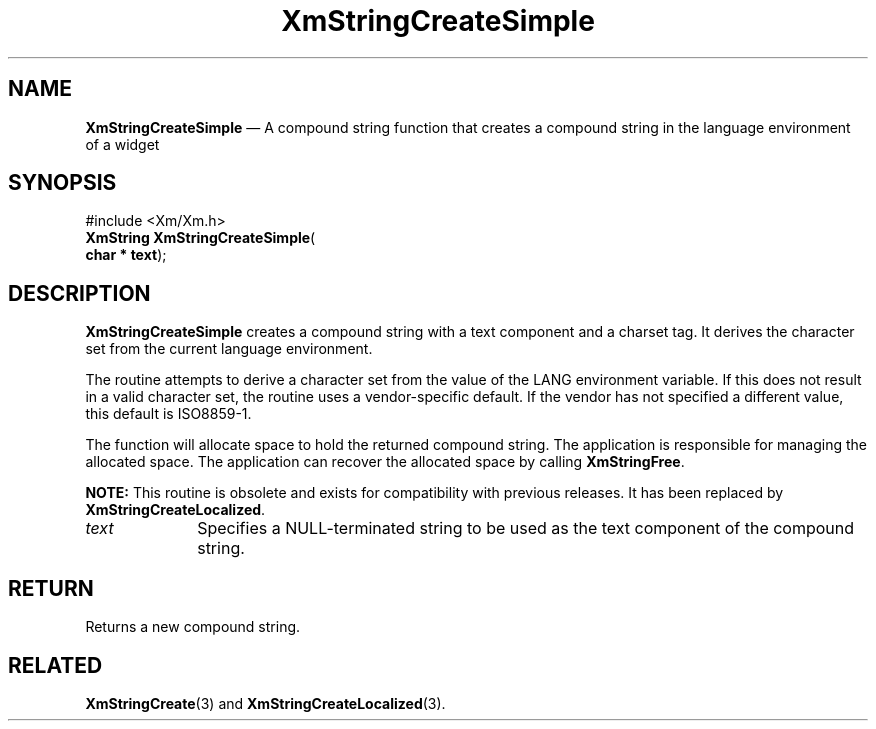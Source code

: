 '\" t
...\" StrCrD.sgm /main/8 1996/09/08 21:04:01 rws $
.de P!
.fl
\!!1 setgray
.fl
\\&.\"
.fl
\!!0 setgray
.fl			\" force out current output buffer
\!!save /psv exch def currentpoint translate 0 0 moveto
\!!/showpage{}def
.fl			\" prolog
.sy sed -e 's/^/!/' \\$1\" bring in postscript file
\!!psv restore
.
.de pF
.ie     \\*(f1 .ds f1 \\n(.f
.el .ie \\*(f2 .ds f2 \\n(.f
.el .ie \\*(f3 .ds f3 \\n(.f
.el .ie \\*(f4 .ds f4 \\n(.f
.el .tm ? font overflow
.ft \\$1
..
.de fP
.ie     !\\*(f4 \{\
.	ft \\*(f4
.	ds f4\"
'	br \}
.el .ie !\\*(f3 \{\
.	ft \\*(f3
.	ds f3\"
'	br \}
.el .ie !\\*(f2 \{\
.	ft \\*(f2
.	ds f2\"
'	br \}
.el .ie !\\*(f1 \{\
.	ft \\*(f1
.	ds f1\"
'	br \}
.el .tm ? font underflow
..
.ds f1\"
.ds f2\"
.ds f3\"
.ds f4\"
.ta 8n 16n 24n 32n 40n 48n 56n 64n 72n 
.TH "XmStringCreateSimple" "library call"
.SH "NAME"
\fBXmStringCreateSimple\fP \(em A compound string function that creates a compound string in the language environment of a widget
.iX "XmStringCreateSimple"
.iX "compound string functions" "XmStringCreateSimple"
.SH "SYNOPSIS"
.PP
.nf
#include <Xm/Xm\&.h>
\fBXmString \fBXmStringCreateSimple\fP\fR(
\fBchar \fB* text\fR\fR);
.fi
.SH "DESCRIPTION"
.PP
\fBXmStringCreateSimple\fP creates a compound
string with a text component and a charset tag\&.
It derives the character set from the current language environment\&.
.PP
The routine attempts to derive a character set from the value of the
LANG environment variable\&.
If this does not result in a valid character set, the routine uses a
vendor-specific default\&.
If the vendor has not specified a different value, this default is
ISO8859-1\&.
.PP
The function will allocate space to hold the returned compound string\&.
The application is responsible for managing the allocated space\&.
The application can recover the allocated space by calling \fBXmStringFree\fP\&.
.PP
\fBNOTE:\fP This routine is obsolete and exists for compatibility with previous
releases\&. It has been replaced by \fBXmStringCreateLocalized\fP\&.
.IP "\fItext\fP" 10
Specifies a NULL-terminated string to be used as the text component of
the compound string\&.
.SH "RETURN"
.PP
Returns a new compound string\&.
.SH "RELATED"
.PP
\fBXmStringCreate\fP(3) and
\fBXmStringCreateLocalized\fP(3)\&.
...\" created by instant / docbook-to-man, Sun 22 Dec 1996, 20:31
